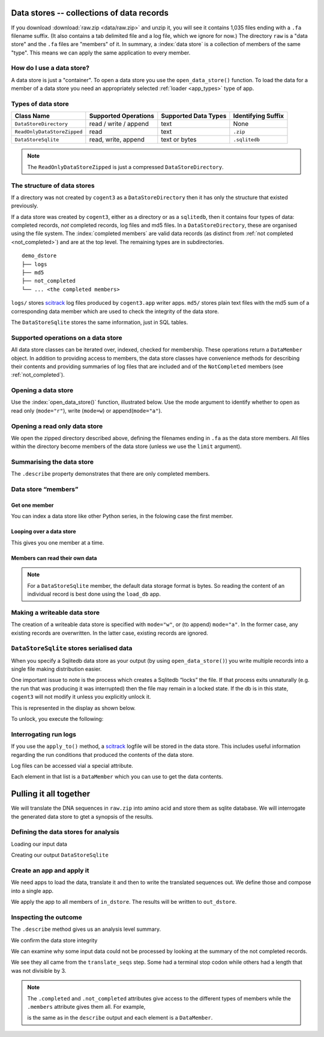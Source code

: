 .. jupyter-execute::
    :hide-code:

    import set_working_directory

.. _data_stores:

Data stores -- collections of data records
==========================================


If you download :download:`raw.zip <data/raw.zip>` and unzip it, you will see it contains 1,035 files ending with a ``.fa`` filename suffix. (It also contains a tab delimited file and a log file, which we ignore for now.) The directory ``raw`` is a "data store" and the ``.fa`` files are "members" of it. In summary, a :index:`data store` is a collection of members of the same "type". This means we can apply the same application to every member.

How do I use a data store?
--------------------------

A data store is just a "container". To open a data store you use the ``open_data_store()`` function. To load the data for a member of a data store you need an appropriately selected :ref:`loader <app_types>` type of app.

Types of data store
-------------------

.. csv-table::
    :header: "Class Name", "Supported Operations", "Supported Data Types", "Identifying Suffix"

    ``DataStoreDirectory``, "read / write / append", text, None
    ``ReadOnlyDataStoreZipped``, read, text, ``.zip``
    ``DataStoreSqlite``, "read, write, append", "text or bytes", ``.sqlitedb``

.. note:: The ``ReadOnlyDataStoreZipped`` is just a compressed ``DataStoreDirectory``.

The structure of data stores
----------------------------

If a directory was not created by ``cogent3`` as a ``DataStoreDirectory`` then it has only the structure that existed previously.

If a data store was created by ``cogent3``, either as a directory or as a ``sqlitedb``, then it contains four types of data: completed records, *not* completed records, log files and md5 files. In a ``DataStoreDirectory``, these are organised using the file system. The :index:`completed members` are valid data records (as distinct from :ref:`not completed <not_completed>`) and are at the top level. The remaining types are in subdirectories.

::

    demo_dstore
    ├── logs
    ├── md5
    ├── not_completed
    └── ... <the completed members>

``logs/`` stores scitrack_ log files produced by ``cogent3.app`` writer apps. ``md5/`` stores plain text files with the md5 sum of a corresponding data member which are used to check the integrity of the data store.

The ``DataStoreSqlite`` stores the same information, just in SQL tables.

.. _scitrack: https://github.com/HuttleyLab/scitrack

Supported operations on a data store
------------------------------------

All data store classes can be iterated over, indexed, checked for membership. These operations return a ``DataMember`` object. In addition to providing access to members, the data store classes have convenience methods for describing their contents and providing summaries of log files that are included and of the ``NotCompleted`` members (see :ref:`not_completed`).

Opening a data store
--------------------

Use the :index:`open_data_store()` function, illustrated below. Use the mode argument to identify whether to open as read only (``mode="r"``), write (``mode=w``) or append(``mode="a"``).

Opening a read only data store
------------------------------

We open the zipped directory described above, defining the filenames ending in ``.fa`` as the data store members. All files within the directory become members of the data store (unless we use the ``limit`` argument).

.. jupyter-execute::

    from cogent3 import open_data_store

    dstore = open_data_store("data/raw.zip", suffix="fa", mode="r")
    print(dstore)

Summarising the data store
--------------------------

The ``.describe`` property demonstrates that there are only completed members.

.. jupyter-execute::

    dstore.describe

.. _data_member:

Data store “members”
--------------------

Get one member
^^^^^^^^^^^^^^

You can index a data store like other Python series, in the folowing case the first member.

.. jupyter-execute::

    m = dstore[0]
    m

Looping over a data store
^^^^^^^^^^^^^^^^^^^^^^^^^

This gives you one member at a time.

.. jupyter-execute::

    for m in dstore[:5]:
        print(m)

Members can read their own data
^^^^^^^^^^^^^^^^^^^^^^^^^^^^^^^

.. jupyter-execute::

    m.read()[:20] # truncating

.. note:: For a ``DataStoreSqlite`` member, the default data storage format is bytes. So reading the content of an individual record is best done using the ``load_db`` app.

Making a writeable data store
-----------------------------

The creation of a writeable data store is specified with ``mode="w"``, or (to append) ``mode="a"``. In the former case, any existing records are overwritten. In the latter case, existing records are ignored.

``DataStoreSqlite`` stores serialised data
------------------------------------------

When you specify a Sqlitedb data store as your output (by using ``open_data_store()``) you write multiple records into a single file making distribution easier.

One important issue to note is the process which creates a Sqlitedb “locks” the file. If that process exits unnaturally (e.g. the run that was producing it was interrupted) then the file may remain in a locked state. If the db is in this state, ``cogent3`` will not modify it unless you explicitly unlock it.

This is represented in the display as shown below.

.. jupyter-execute::

    dstore = open_data_store("data/demo-locked.sqlitedb")
    dstore.describe

To unlock, you execute the following:

.. jupyter-execute::

    dstore.unlock(force=True)

Interrogating run logs
----------------------

If you use the ``apply_to()`` method, a scitrack_ logfile will be stored in the data store. This includes useful information regarding the run conditions that produced the contents of the data store.

.. jupyter-execute::

    dstore.summary_logs

Log files can be accessed vial a special attribute.

.. jupyter-execute::

    dstore.logs

Each element in that list is a ``DataMember`` which you can use to get the data contents.

.. jupyter-execute::

    print(dstore.logs[0].read()[:225]) # truncated for clarity

Pulling it all together
=======================

We will translate the DNA sequences in ``raw.zip`` into amino acid and store them as sqlite database. We will interrogate the generated data store to gtet a synopsis of the results.

Defining the data stores for analysis
-------------------------------------

Loading our input data

.. jupyter-execute::

    from cogent3 import open_data_store

    in_dstore = open_data_store("data/raw.zip", suffix="fa")

Creating our output ``DataStoreSqlite``

.. jupyter-execute::

    out_dstore = open_data_store("translated.sqlitedb", mode="w")

Create an app and apply it
--------------------------

We need apps to load the data, translate it and then to write the translated sequences out. We define those and compose into a single app.

.. jupyter-execute::

    from cogent3 import get_app

    load = get_app("load_unaligned", moltype="dna")
    translate = get_app("translate_seqs")
    write = get_app("write_db", data_store=out_dstore)
    app = load + translate + write
    app

We apply the app to all members of ``in_dstore``. The results will be written to ``out_dstore``.

.. jupyter-execute::

    out_dstore = app.apply_to(in_dstore)

Inspecting the outcome
----------------------

The ``.describe`` method gives us an analysis level summary.

.. jupyter-execute::

    out_dstore.describe

We confirm the data store integrity

.. jupyter-execute::

    out_dstore.validate()

We can examine why some input data could not be processed by looking at the summary of the not completed records.

.. jupyter-execute::

    out_dstore.summary_not_completed

We see they all came from the ``translate_seqs`` step. Some had a terminal stop codon while others had a length that was not divisible by 3.

.. note::
    
    The ``.completed`` and ``.not_completed`` attributes give access to the different types of members while the ``.members`` attribute gives them all. For example,

    .. jupyter-execute::

        len(out_dstore.not_completed)

    is the same as in the ``describe`` output and each element is a ``DataMember``.

    .. jupyter-execute::

        out_dstore.not_completed[:2]

.. jupyter-execute::
    :hide-code:

    import pathlib

    fn = pathlib.Path("translated.sqlitedb")
    fn.unlink()
